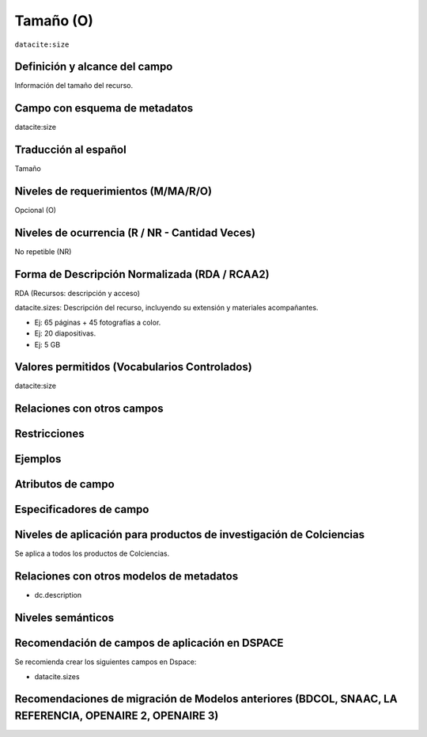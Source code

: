 .. _dci:size:

Tamaño (O)
==========

``datacite:size``

Definición y alcance del campo
------------------------------
Información del tamaño del recurso.

Campo con esquema de metadatos
------------------------------
datacite:size

Traducción al español
---------------------
Tamaño

Niveles de requerimientos (M/MA/R/O)
------------------------------------
Opcional (O)

Niveles de ocurrencia (R / NR -  Cantidad Veces)
------------------------------------------------
No repetible (NR)

Forma de Descripción Normalizada (RDA / RCAA2)
----------------------------------------------
RDA (Recursos: descripción y acceso)

datacite.sizes: Descripción del recurso, incluyendo su extensión y materiales acompañantes. 

- Ej: 65 páginas + 45 fotografías a color. 
- Ej: 20 diapositivas. 
- Ej: 5 GB

Valores permitidos (Vocabularios Controlados)
---------------------------------------------
datacite:size

Relaciones con otros campos
---------------------------

Restricciones
-------------

Ejemplos
--------

.. code-block:: xml
   :linenos:

  	<datacite.sizes>
          <datacite:size>15 páginas</datacite:size>
          <datacite:size>6 MB</datacite:size>
 	</datacite.sizes>


Atributos de campo 
------------------

Especificadores de campo
------------------------

Niveles de aplicación para productos de investigación de Colciencias
--------------------------------------------------------------------
Se aplica a todos los productos de Colciencias. 

Relaciones con otros modelos de metadatos
-----------------------------------------

- dc.description

Niveles semánticos
------------------

Recomendación de campos de aplicación en DSPACE
-----------------------------------------------

Se recomienda crear los siguientes campos en Dspace:

- datacite.sizes

Recomendaciones de migración de Modelos anteriores (BDCOL, SNAAC, LA REFERENCIA, OPENAIRE 2, OPENAIRE 3)
--------------------------------------------------------------------------------------------------------
